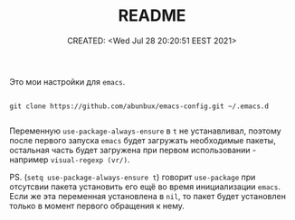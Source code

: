 # -*- mode: org; -*-
#+TITLE: README
#+DESCRIPTION:
#+KEYWORDS:
#+AUTHOR:
#+email:
#+INFOJS_OPT:
#+STARTUP:  content

#+DATE: CREATED: <Wed Jul 28 20:20:51 EEST 2021>
# Time-stamp: <Последнее обновление -- Wednesday July 28 20:27:29 EEST 2021>


Это мои настройки для ~emacs~.

#+begin_src shell

  git clone https://github.com/abunbux/emacs-config.git ~/.emacs.d

#+end_src

Переменную ~use-package-always-ensure~  в ~t~  не устанавливал, поэтому после первого запуска ~emacs~ будет загружать необходимые пакеты, остальная часть
будет загружена при первом использовании - например ~visual-regexp (vr/)~.

PS. (~setq use-package-always-ensure t~)  говорит ~use-package~ при отсутсвии пакета установить его ещё во время инициализации ~emacs~. Если же эта переменная установлена в ~nil~, то пакет будет установлен только в момент первого обращения к нему.
